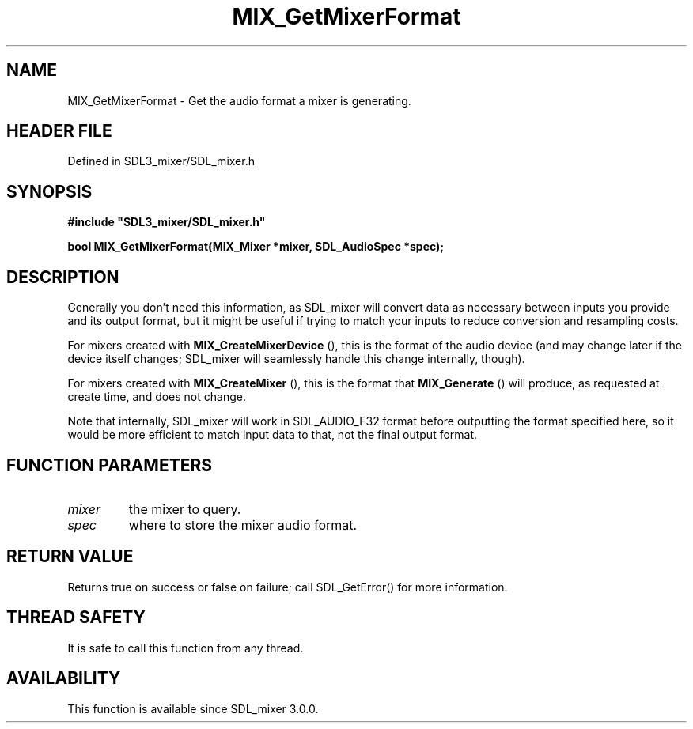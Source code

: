 .\" This manpage content is licensed under Creative Commons
.\"  Attribution 4.0 International (CC BY 4.0)
.\"   https://creativecommons.org/licenses/by/4.0/
.\" This manpage was generated from SDL_mixer's wiki page for MIX_GetMixerFormat:
.\"   https://wiki.libsdl.org/SDL3_mixer/MIX_GetMixerFormat
.\" Generated with SDL/build-scripts/wikiheaders.pl
.\"  revision 8c516fc
.\" Please report issues in this manpage's content at:
.\"   https://github.com/libsdl-org/sdlwiki/issues/new
.\" Please report issues in the generation of this manpage from the wiki at:
.\"   https://github.com/libsdl-org/SDL/issues/new?title=Misgenerated%20manpage%20for%20MIX_GetMixerFormat
.\" SDL_mixer can be found at https://libsdl.org/projects/SDL_mixer/
.de URL
\$2 \(laURL: \$1 \(ra\$3
..
.if \n[.g] .mso www.tmac
.TH MIX_GetMixerFormat 3 "SDL_mixer 3.1.0" "SDL_mixer" "SDL_mixer3 FUNCTIONS"
.SH NAME
MIX_GetMixerFormat \- Get the audio format a mixer is generating\[char46]
.SH HEADER FILE
Defined in SDL3_mixer/SDL_mixer\[char46]h

.SH SYNOPSIS
.nf
.B #include \(dqSDL3_mixer/SDL_mixer.h\(dq
.PP
.BI "bool MIX_GetMixerFormat(MIX_Mixer *mixer, SDL_AudioSpec *spec);
.fi
.SH DESCRIPTION
Generally you don't need this information, as SDL_mixer will convert data
as necessary between inputs you provide and its output format, but it might
be useful if trying to match your inputs to reduce conversion and
resampling costs\[char46]

For mixers created with 
.BR MIX_CreateMixerDevice
(),
this is the format of the audio device (and may change later if the device
itself changes; SDL_mixer will seamlessly handle this change internally,
though)\[char46]

For mixers created with 
.BR MIX_CreateMixer
(), this is the
format that 
.BR MIX_Generate
() will produce, as requested at
create time, and does not change\[char46]

Note that internally, SDL_mixer will work in SDL_AUDIO_F32 format before
outputting the format specified here, so it would be more efficient to
match input data to that, not the final output format\[char46]

.SH FUNCTION PARAMETERS
.TP
.I mixer
the mixer to query\[char46]
.TP
.I spec
where to store the mixer audio format\[char46]
.SH RETURN VALUE
Returns true on success or false on failure; call SDL_GetError() for
more information\[char46]

.SH THREAD SAFETY
It is safe to call this function from any thread\[char46]

.SH AVAILABILITY
This function is available since SDL_mixer 3\[char46]0\[char46]0\[char46]

